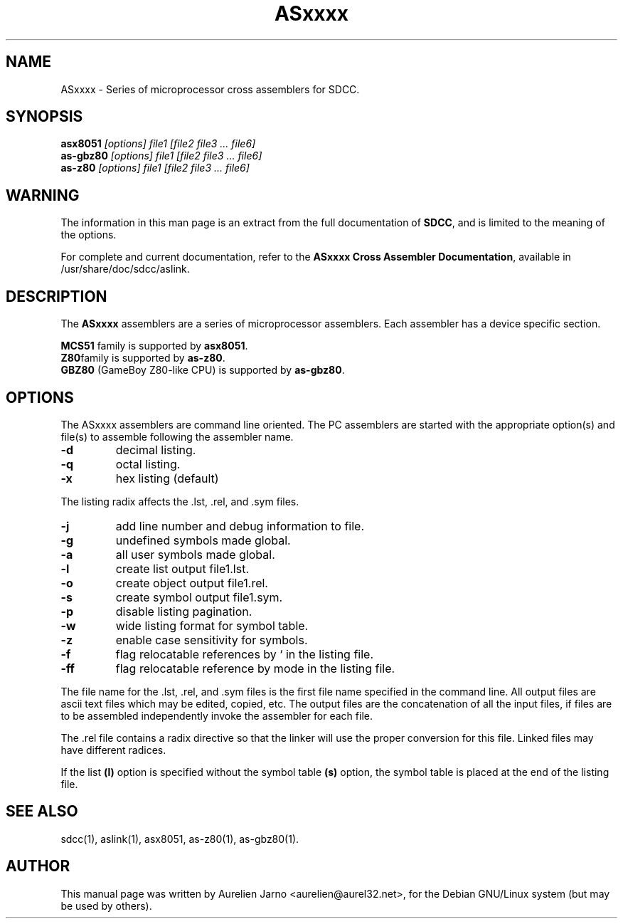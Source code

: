 .TH ASxxxx 1 
.SH NAME
ASxxxx \- Series of microprocessor cross assemblers for SDCC.
.SH SYNOPSIS
.B asx8051
.I "[options] file1 [file2 file3 ... file6]"
.br
.B as-gbz80
.I "[options] file1 [file2 file3 ... file6]"
.br
.B as-z80
.I "[options] file1 [file2 file3 ... file6]"
.br
.SH WARNING
The information in this man page is an extract from the full
documentation of 
.B SDCC\c
\&, and is limited to the meaning of the options.
.PP
For complete and current documentation, refer to the
.B
ASxxxx Cross Assembler Documentation\c
\&, available in /usr/share/doc/sdcc/aslink.
.SH "DESCRIPTION"
The
.B ASxxxx\c
\& assemblers are a series of microprocessor assemblers. Each assembler has
a device specific section. 
.PP
.B MCS51\c
\& family is supported by 
.B asx8051\c
\&.
.br
.B Z80\c 
\&family is supported by
.B as-z80\c
\&.
.br
.B GBZ80\c
\& (GameBoy Z80-like CPU) is supported by
.B as-gbz80\c
\&.
.SH OPTIONS
The  ASxxxx assemblers are command line oriented. The PC assemblers are 
started with the appropriate option(s) and file(s) to assemble following 
the assembler name.
.TP
.BI "\-d"
decimal listing.
.TP
.BI "\-q"
octal listing.
.TP
.BI "\-x"
hex listing (default)
.PP
The listing radix affects the .lst, .rel, and .sym files.
.TP
.BI "\-j"
add line number and debug information to file.
.TP
.BI "\-g"
undefined symbols made global.
.TP
.BI "\-a"
all user symbols made global.
.TP
.BI "\-l"
create list output file1.lst.
.TP
.BI "\-o"
create object output file1.rel.
.TP
.BI "\-s"
create symbol output file1.sym.
.TP
.BI "\-p"
disable listing pagination.
.TP
.BI "\-w"
wide listing format for symbol table.
.TP
.BI "\-z"
enable case sensitivity for symbols.
.TP
.BI "\-f"
flag relocatable references by ` in the listing file.
.TP
.BI "\-ff"
flag relocatable reference by mode in the listing file.
.PP
The file name for the .lst, .rel, and .sym files is the first file name 
specified in the command line. All output files are ascii text files which 
may be edited, copied, etc. The output files are the concatenation of all 
the input files, if files are to be assembled independently invoke the 
assembler for each file.  
.PP
The .rel file contains a radix directive so that the linker will use the 
proper conversion for this file. Linked files may have different radices.  
.PP
If the list 
.B (l)\c
\& option is specified without the symbol table
.B (s)\c
\& option, the symbol table is placed at the end of the listing file.  
.SH SEE ALSO
sdcc(1), aslink(1), asx8051, as-z80(1), as-gbz80(1).
.SH AUTHOR
This manual page was written by Aurelien Jarno <aurelien@aurel32.net>,
for the Debian GNU/Linux system (but may be used by others).
